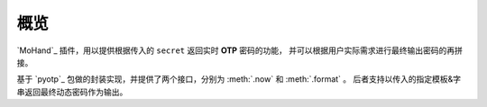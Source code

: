 .. _intro-overview:

====
概览
====

`MoHand`_ 插件，用以提供根据传入的 ``secret`` 返回实时 **OTP** 密码的功能，
并可以根据用户实际需求进行最终输出密码的再拼接。

基于 `pyotp`_ 包做的封装实现，并提供了两个接口，分别为 :meth:`.now` 和 :meth:`.format` 。
后者支持以传入的指定模板&字串返回最终动态密码作为输出。
